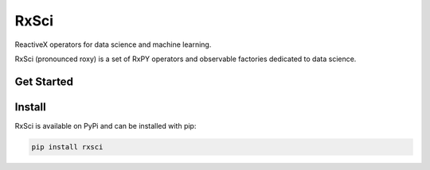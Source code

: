 ==========
RxSci
==========


.. image:: https://badge.fury.io/py/rxsci.svg
    :target: https://badge.fury.io/py/rxsci

.. image:: https://github.com/maki-nage/rxsci/workflows/Python%20package/badge.svg
    :target: https://github.com/maki-nage/rxsci/actions?query=workflow%3A%22Python+package%22
    :alt: Github WorkFlows

.. image:: https://readthedocs.org/projects/rxsci/badge/?version=latest
    :target: https://rxsci.readthedocs.io/en/latest/?badge=latest
    :alt: Documentation Status


ReactiveX operators for data science and machine learning.

RxSci (pronounced roxy) is a set of RxPY operators and observable factories
dedicated to data science.

Get Started
============



Install
========

RxSci is available on PyPi and can be installed with pip:

.. code:: console

    pip install rxsci
